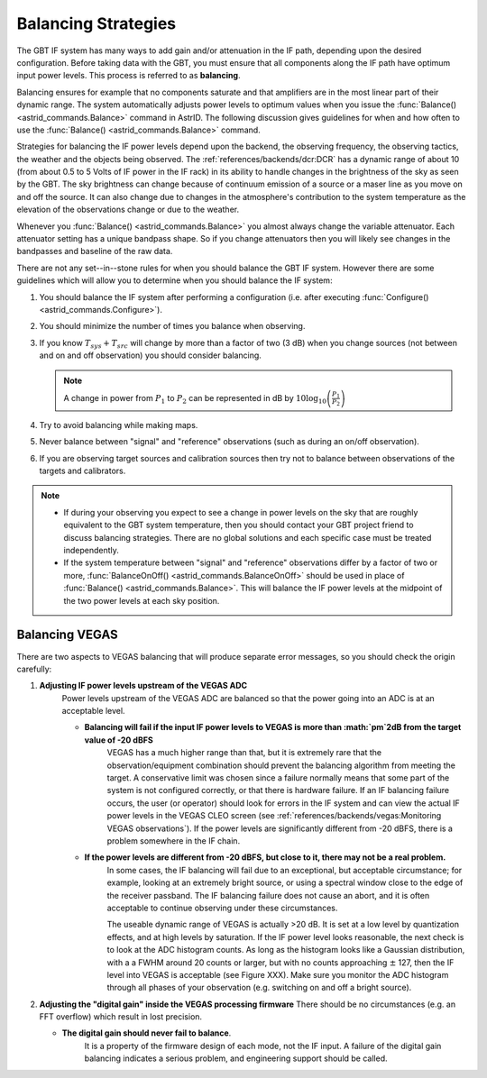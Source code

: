 Balancing Strategies
--------------------

The GBT IF system has many ways to add gain and/or attenuation in the IF path, depending upon
the desired configuration. Before taking data with the GBT, you must ensure that all components
along the IF path have optimum input power levels. This process is referred to as **balancing**.

Balancing ensures for example that no components saturate and that amplifiers are in the most
linear part of their dynamic range. The system automatically adjusts power levels to optimum 
values when you issue the :func:`Balance() <astrid_commands.Balance>` command in AstrID. The
following discussion gives guidelines for when and how often to use the :func:`Balance() <astrid_commands.Balance>`
command.

Strategies for balancing the IF power levels depend upon the backend, the observing frequency,
the observing tactics, the weather and the objects being observed. The :ref:`references/backends/dcr:DCR`
has a dynamic range of about 10 (from about 0.5 to 5 Volts of IF power in the IF rack) in its
ability to handle changes in the brightness of the sky as seen by the GBT. The sky brightness
can change because of continuum emission of a source or a maser line as you move on and off the
source.  It can also change due to changes in the atmosphere's contribution to the system 
temperature as the elevation of the observations change or due to the weather.

Whenever you :func:`Balance() <astrid_commands.Balance>` you almost always change the variable 
attenuator. Each attenuator setting has a unique bandpass shape. So if you change attenuators
then you will likely see changes in the bandpasses and baseline of the raw data.  

There are not any set--in--stone rules for when you should balance the GBT IF system. However 
there are some guidelines which will allow you to determine when you should balance the IF system: 

#. You should balance the IF system after performing a configuration (i.e. after executing :func:`Configure() <astrid_commands.Configure>`).  
#. You should minimize the number of times you balance when observing.
#. If you know :math:`T_{sys} + T_{src}` will change by more than a factor of two (3 dB) when you
   change sources (not between and on and off observation) you should consider balancing.
   
   .. note:: 

    A change in power from :math:`P_1` to :math:`P_2` can be represented in dB by :math:`10 \log_{10} \left(\frac{P_1}{P_2}\right)` 
    
#. Try to avoid balancing while making maps.
#. Never balance between "signal" and "reference" observations (such as during an on/off observation).
#. If you are observing target sources and calibration sources then try not to balance between 
   observations of the targets and calibrators.


.. note:: 

   * If during your observing you expect to see a change in power levels on the sky that are 
     roughly equivalent to the GBT system temperature, then you should contact your GBT project 
     friend to discuss balancing strategies. There are no global solutions and each specific 
     case must be treated independently.
   
   * If the system temperature between "signal" and "reference" observations differ by a factor
     of two or more, :func:`BalanceOnOff() <astrid_commands.BalanceOnOff>` should be used in place
     of :func:`Balance() <astrid_commands.Balance>`. This will balance the IF power levels at the 
     midpoint of the two power levels at each sky position.



Balancing VEGAS
^^^^^^^^^^^^^^^

There are two aspects to VEGAS balancing that will produce separate error messages, so you should check
the origin carefully:

#. **Adjusting IF power levels upstream of the VEGAS ADC** 
    Power levels upstream of the VEGAS ADC are balanced so that the power going into an ADC is at an
    acceptable level.

    * **Balancing will fail if the input IF power levels to VEGAS is more than :math:`\pm`2dB from the target value of -20 dBFS** 
        VEGAS has a much higher range than that, but it is extremely rare that the observation/equipment
        combination should prevent the balancing algorithm from meeting the target. A conservative limit 
        was chosen since a failure normally means that some part of the system is not configured correctly, 
        or that there is hardware failure.  If an IF balancing failure occurs, the user (or operator) 
        should look for errors in the IF system and can view the actual IF power levels in the VEGAS CLEO
        screen (see :ref:`references/backends/vegas:Monitoring VEGAS observations`). If the power levels are 
        significantly different from -20 dBFS, there is a problem somewhere in the IF chain.

    * **If the power levels are different from -20 dBFS, but close to it, there may not be a real problem.**
        In some cases, the IF balancing will fail due to an exceptional, but acceptable circumstance; for 
        example, looking at an extremely bright source, or using a spectral window close to the edge of the
        receiver passband.  The IF balancing failure does not cause an abort, and it is often acceptable to
        continue observing under these circumstances.
    
        The useable dynamic range of VEGAS is actually >20 dB.  It is set at a low level by quantization 
        effects, and at high levels by saturation. If the IF power level looks reasonable, the next check
        is to look at the ADC histogram counts. As long as the histogram looks like a Gaussian distribution,
        with a a FWHM around 20 counts or larger, but with no counts approaching :math:`\pm` 127, then the
        IF level into VEGAS is acceptable (see Figure XXX).  Make sure you monitor the ADC histogram through
        all phases of your observation (e.g. switching on and off a bright source).

        .. todo:: Add reference to Figure 4.15 from observer Guide.

   
#. **Adjusting the "digital gain" inside the VEGAS processing firmware** 
   There should be no circumstances (e.g. an FFT overflow) which result in lost precision.     
   
   * **The digital gain should never fail to balance**. 
        It is a property of the firmware design of each mode, not the IF input. A failure of the digital
        gain balancing indicates a serious problem, and engineering support should be called.

